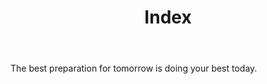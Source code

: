 #+title: Index


#+BEGIN_EXPORT html
<p class="center">
The best preparation for tomorrow is doing your best today.
</p>
#+END_EXPORT


#+ATTR_HTML: :class center
[[./avatar.png]]

